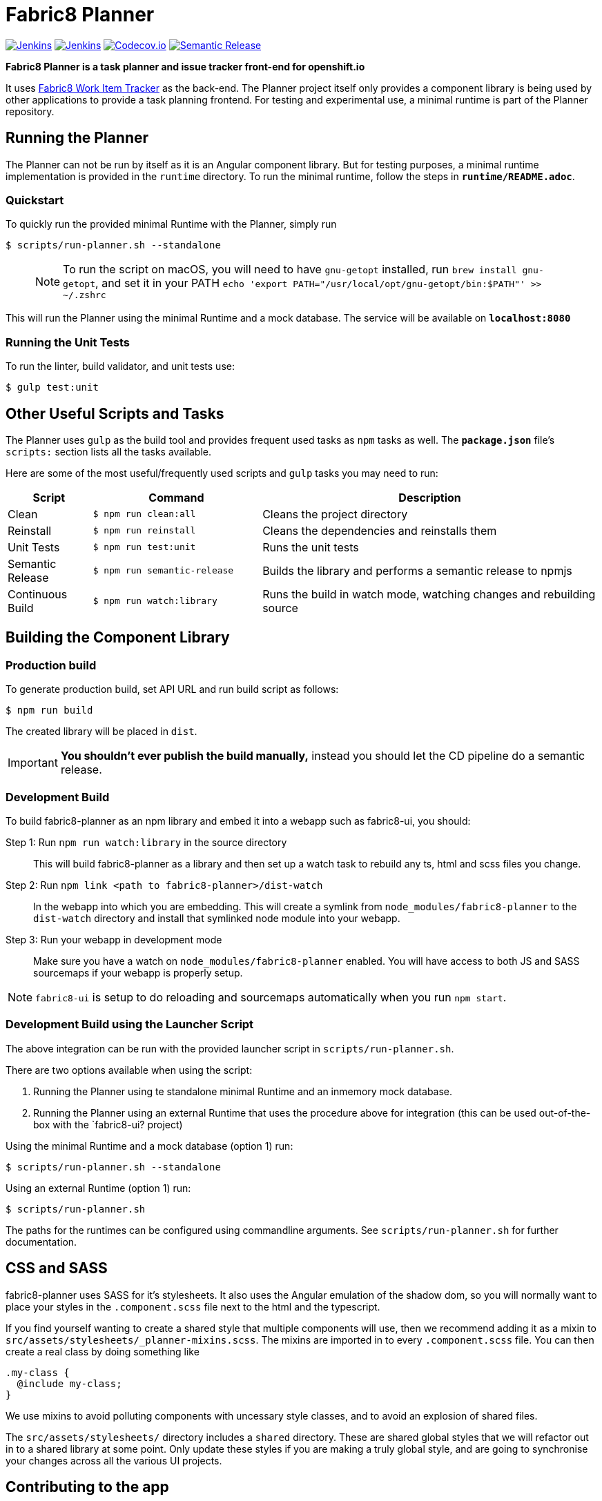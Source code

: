 = Fabric8 Planner

image:https://ci.centos.org/buildStatus/icon?job=devtools-fabric8-planner-build-master[Jenkins, link="https://ci.centos.org/view/Devtools/job/devtools-fabric8-planner-build-master/lastBuild/"]
image:https://ci.centos.org/buildStatus/icon?job=devtools-fabric8-planner-npm-publish-build-master[Jenkins, link="https://ci.centos.org/view/Devtools/job/devtools-fabric8-planner-npm-publish-build-master/lastBuild/"]
image:https://codecov.io/gh/fabric8-ui/fabric8-planner/branch/master/graph/badge.svg[Codecov.io, link="https://codecov.io/gh/fabric8-ui/fabric8-planner"]
image:https://img.shields.io/badge/%20%20%F0%9F%93%A6%F0%9F%9A%80-semantic%20release-b4d455.svg[Semantic Release, link="https://github.com/semantic-release/semantic-release"]

**Fabric8 Planner is a task planner and issue tracker front-end for openshift.io**

It uses https://github.com/almighty/almighty-core[Fabric8 Work Item Tracker]
as the back-end. The Planner project itself only provides a component library
is being used by other applications to provide a task planning frontend. For
testing and experimental use, a minimal runtime is part of the Planner repository.

== Running the Planner

The Planner can not be run by itself as it is an Angular component library. But
for testing purposes, a minimal runtime implementation is provided in the `runtime`
directory. To run the minimal runtime, follow the steps in *`runtime/README.adoc`*.

=== Quickstart

To quickly run the provided minimal Runtime with the Planner, simply run

 $ scripts/run-planner.sh --standalone

> NOTE: To run the script on macOS, you will need to have `gnu-getopt` installed, run `brew install gnu-getopt`, and set it in your PATH
 `echo 'export PATH="/usr/local/opt/gnu-getopt/bin:$PATH"' >> ~/.zshrc`

This will run the Planner using the minimal Runtime and a mock database. The service
will be available on *`localhost:8080`*

=== Running the Unit Tests

To run the linter, build validator, and unit tests use:

 $ gulp test:unit

== Other Useful Scripts and Tasks

The Planner uses `gulp` as the build tool and provides frequent used tasks as `npm`
tasks as well. The *`package.json`* file's `scripts:` section lists all the tasks available.

Here are some of the most useful/frequently used scripts and `gulp` tasks you may need to run:

[cols="1,2,4", options="header"]
|===
|Script
|Command
|Description

|Clean
|`$ npm run clean:all`
|Cleans the project directory

|Reinstall
|`$ npm run reinstall`
|Cleans the dependencies and reinstalls them

|Unit Tests
|`$ npm run test:unit`
|Runs the unit tests

|Semantic Release
|`$ npm run semantic-release`
|Builds the library and performs a semantic release to npmjs

|Continuous Build
|`$ npm run watch:library`
|Runs the build in watch mode, watching changes and rebuilding source
|===

== Building the Component Library

=== Production build

To generate production build, set API URL and run build script as follows:

----
$ npm run build
----

The created library will be placed in `dist`.

IMPORTANT: *You shouldn't ever publish the build manually,* instead you should
let the CD pipeline do a semantic release.

=== Development Build

To build fabric8-planner as an npm library and embed it into a webapp such as
fabric8-ui, you should:

Step 1: Run `npm run watch:library` in the source directory::
This will build fabric8-planner as a library and then set up a watch task to
rebuild any ts, html and scss files you change.

Step 2: Run `npm link <path to fabric8-planner>/dist-watch`::
In the webapp into which you are embedding. This will create a symlink from
`node_modules/fabric8-planner` to the `dist-watch` directory and install that
symlinked node module into your webapp.

Step 3: Run your webapp in development mode::
Make sure you have a watch on `node_modules/fabric8-planner` enabled. You will
have access to both JS and SASS sourcemaps if your webapp is properly setup.

NOTE: `fabric8-ui` is setup to do reloading and sourcemaps automatically when you
run `npm start`.

=== Development Build using the Launcher Script

The above integration can be run with the provided launcher script in `scripts/run-planner.sh`.

There are two options available when using the script:

1. Running the Planner using te standalone minimal Runtime and an inmemory mock database.
2. Running the Planner using an external Runtime that uses the procedure above for
   integration (this can be used out-of-the-box with the `fabric8-ui? project)

Using the minimal Runtime and a mock database (option 1) run:

 $ scripts/run-planner.sh --standalone

Using an external Runtime (option 1) run:

 $ scripts/run-planner.sh

The paths for the runtimes can be configured using commandline arguments. See
`scripts/run-planner.sh` for further documentation.

== CSS and SASS

fabric8-planner uses SASS for it's stylesheets. It also uses the Angular emulation
of the shadow dom, so you will normally want to place your styles in the
`.component.scss` file next to the html and the typescript.

If you find yourself wanting to create a shared style that multiple components will
use, then we recommend adding it as a mixin to
`src/assets/stylesheets/_planner-mixins.scss`. The mixins are imported in to every
`.component.scss` file. You can then create a real class by doing something like

    .my-class {
      @include my-class;
    }

We use mixins to avoid polluting components with uncessary style classes, and to avoid
an explosion of shared files.

The `src/assets/stylesheets/` directory includes a `shared` directory. These are
shared global styles that we will refactor out in to a shared library at some point.
Only update these styles if you are making a truly global style, and are going to
synchronise your changes across all the various UI projects.

== Contributing to the app

The development guide is part of the link:./CONTRIBUTING.adoc[contributors'
instructions]. Please check it out in order to contribute to this project.


=== Commit Message Format

A commit message consists of a **header**, **body** and **footer**.  The header has a **type**, **scope** and **subject**:

```
<type>(<scope>): <subject>
<BLANK LINE>
<body>
<BLANK LINE>
<footer>
```

The **header** is mandatory and the **scope** of the header is optional.

Any line of the commit message cannot be longer 100 characters! This allows the message to be easier
to read on GitHub as well as in various git tools.

=== Revert

If the commit reverts a previous commit, it should begin with `revert: `, followed by the header of the reverted commit. In the body it should say: `This reverts commit <hash>.`, where the hash is the SHA of the commit being reverted.

=== Type

If the prefix is `fix`, `feat`,  or `perf`, it will always appear in the changelog.

Other prefixes are up to your discretion. Suggested prefixes are `docs`, `chore`, `style`, `refactor`, and `test` for non-changelog related tasks.

=== Scope

The scope could be anything specifying place of the commit change. For example `$location`,
`$browser`, `$compile`, `$rootScope`, `ngHref`, `ngClick`, `ngView`, etc...

=== Subject

The subject contains succinct description of the change:

* use the imperative, present tense: "change" not "changed" nor "changes"
* don't capitalize first letter
* no dot (.) at the end

=== Body

Just as in the **subject**, use the imperative, present tense: "change" not "changed" nor "changes".
The body should include the motivation for the change and contrast this with previous behavior.

=== Footer

The footer should contain any information about **Breaking Changes** and is also the place to
reference GitHub issues that this commit **Closes**.

**Breaking Changes** should start with the word `BREAKING CHANGE:` with a space or two newlines. The rest of the commit message is then used for this.

A detailed explanation can be found in this [document][commit-message-format].

Based on https://github.com/angular/angular.js/blob/master/CONTRIBUTING.md#commit

[commit-message-format]: https://docs.google.com/document/d/1QrDFcIiPjSLDn3EL15IJygNPiHORgU1_OOAqWjiDU5Y/edit#


=== Examples

Appears under "Features" header, pencil subheader:

```
feat(pencil): add 'graphiteWidth' option
```

Appears under "Bug Fixes" header, graphite subheader, with a link to issue #28:

```
fix(graphite): stop graphite breaking when width < 0.1

Closes #28
```

Appears under "Performance Improvements" header, and under "Breaking Changes" with the breaking change explanation:

```
perf(pencil): remove graphiteWidth option

BREAKING CHANGE: The graphiteWidth option has been removed. The default graphite width of 10mm is always used for performance reason.
```

The following commit and commit `667ecc1` do not appear in the changelog if they are under the same release. If not, the revert commit appears under the "Reverts" header.

```
revert: feat(pencil): add 'graphiteWidth' option

This reverts commit 667ecc1654a317a13331b17617d973392f415f02.
```

=== Commitizen - craft valid commit messages

Commitizen helps you craft correct commit messages. Install it using `npm install commitizen -g`. Then run `git cz` rather than `git commit`.
